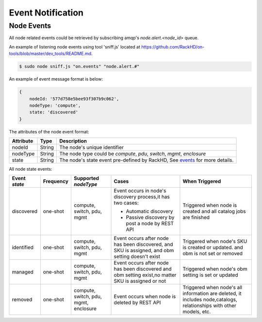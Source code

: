 Event Notification
------------------

Node Events
~~~~~~~~~~~~~~~~~~~~

All node related events could be retrieved by subscribing amqp's `node.alert.<node_id>` queue.

An example of listening node events using tool 'sniff.js' located at https://github.com/RackHD/on-tools/blob/master/dev_tools/README.md.

.. code-block:: Bash

    $ sudo node sniff.js "on.events" "node.alert.#"

An example of event message format is below:

.. code-block:: JSON

    {
        nodeId: '577d758e5bee93f307b9c062',
        nodeType: 'compute',
        state: 'discovered'
    }

The attributes of the node event format:

========= ====== =================================
Attribute Type   Description
========= ====== =================================
nodeId    String The node's unique identifier
nodeType  String The node type could be `compute`, `pdu`, `switch`, `mgmt`, `enclosure`
state     String The node's state event pre-defined by RackHD, See events_ for more details.
========= ====== =================================

.. _events:

All node state events:

+---------------+-----------+------------+----------------------------------+--------------------------------+
| Event `state` | Frequency | Supported  | Cases                            | When Triggered                 |
|               |           | `nodeType` |                                  |                                |
+===============+===========+============+==================================+================================+
| discovered    | one-shot  | compute,   | Event occurs in node's           | Triggered when node is         |
|               |           | switch,    | discovery process,it has         | created and all catalog        |
|               |           | pdu,       | two cases:                       | jobs are finished              |
|               |           | mgmt       |                                  |                                |
|               |           |            | - Automatic discovery            |                                |
|               |           |            | - Passive discovery by           |                                |
|               |           |            |   post a node by REST API        |                                |
+---------------+-----------+------------+----------------------------------+--------------------------------+
| identified    | one-shot  | compute,   | Event occurs after node has      | Triggered when node's SKU is   |
|               |           | switch,    | been discovered, and SKU is      | created or updated. and        |
|               |           | pdu,       | assigned, and obm setting        | obm is not set or removed      |
|               |           | mgmt       | doesn't exist                    |                                |
+---------------+-----------+------------+----------------------------------+--------------------------------+
| managed       | one-shot  | compute,   | Event occurs after node has      | Triggered when node's obm      |
|               |           | switch,    | been discovered and obm          | setting is set or updated      |
|               |           | pdu,       | setting exist,no matter SKU      |                                |
|               |           | mgmt       | is assigned or not               |                                |
+---------------+-----------+------------+----------------------------------+--------------------------------+
| removed       | one-shot  | compute,   | Event occurs when node is        | Triggered when node's all      |
|               |           | switch,    | deleted by REST API              | information are deleted,       |
|               |           | pdu,       |                                  | it includes node,catalogs,     |
|               |           | mgmt,      |                                  | relationships with other       |
|               |           | enclosure  |                                  | models, etc.                   |
+---------------+-----------+------------+----------------------------------+--------------------------------+

